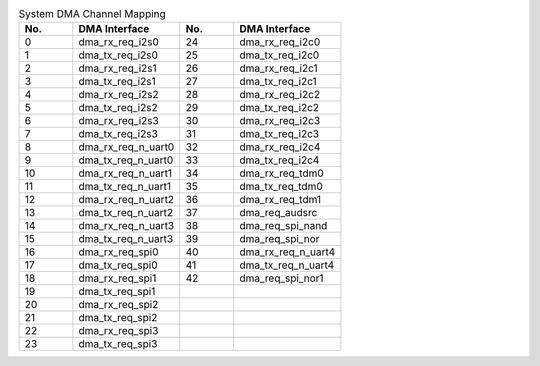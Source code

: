 .. _table_dma_channel_map:
.. table:: System DMA Channel Mapping
	:widths: 1 2 1 2

	+---------+------------------------+---------+------------------------+
	| No.     | DMA Interface          | No.     | DMA Interface          |
	+=========+========================+=========+========================+
	| 0       | dma_rx_req_i2s0        | 24      | dma_rx_req_i2c0        |
	+---------+------------------------+---------+------------------------+
	| 1       | dma_tx_req_i2s0        | 25      | dma_tx_req_i2c0        |
	+---------+------------------------+---------+------------------------+
	| 2       | dma_rx_req_i2s1        | 26      | dma_rx_req_i2c1        |
	+---------+------------------------+---------+------------------------+
	| 3       | dma_tx_req_i2s1        | 27      | dma_tx_req_i2c1        |
	+---------+------------------------+---------+------------------------+
	| 4       | dma_rx_req_i2s2        | 28      | dma_rx_req_i2c2        |
	+---------+------------------------+---------+------------------------+
	| 5       | dma_tx_req_i2s2        | 29      | dma_tx_req_i2c2        |
	+---------+------------------------+---------+------------------------+
	| 6       | dma_rx_req_i2s3        | 30      | dma_rx_req_i2c3        |
	+---------+------------------------+---------+------------------------+
	| 7       | dma_tx_req_i2s3        | 31      | dma_tx_req_i2c3        |
	+---------+------------------------+---------+------------------------+
	| 8       | dma_rx_req_n_uart0     | 32      | dma_rx_req_i2c4        |
	+---------+------------------------+---------+------------------------+
	| 9       | dma_tx_req_n_uart0     | 33      | dma_tx_req_i2c4        |
	+---------+------------------------+---------+------------------------+
	| 10      | dma_rx_req_n_uart1     | 34      | dma_rx_req_tdm0        |
	+---------+------------------------+---------+------------------------+
	| 11      | dma_tx_req_n_uart1     | 35      | dma_tx_req_tdm0        |
	+---------+------------------------+---------+------------------------+
	| 12      | dma_rx_req_n_uart2     | 36      | dma_rx_req_tdm1        |
	+---------+------------------------+---------+------------------------+
	| 13      | dma_tx_req_n_uart2     | 37      | dma_req_audsrc         |
	+---------+------------------------+---------+------------------------+
	| 14      | dma_rx_req_n_uart3     | 38      | dma_req_spi_nand       |
	+---------+------------------------+---------+------------------------+
	| 15      | dma_tx_req_n_uart3     | 39      | dma_req_spi_nor        |
	+---------+------------------------+---------+------------------------+
	| 16      | dma_rx_req_spi0        | 40      | dma_rx_req_n_uart4     |
	+---------+------------------------+---------+------------------------+
	| 17      | dma_tx_req_spi0        | 41      | dma_tx_req_n_uart4     |
	+---------+------------------------+---------+------------------------+
	| 18      | dma_rx_req_spi1        | 42      | dma_req_spi_nor1       |
	+---------+------------------------+---------+------------------------+
	| 19      | dma_tx_req_spi1        |         |                        |
	+---------+------------------------+---------+------------------------+
	| 20      | dma_rx_req_spi2        |         |                        |
	+---------+------------------------+---------+------------------------+
	| 21      | dma_tx_req_spi2        |         |                        |
	+---------+------------------------+---------+------------------------+
	| 22      | dma_rx_req_spi3        |         |                        |
	+---------+------------------------+---------+------------------------+
	| 23      | dma_tx_req_spi3        |         |                        |
	+---------+------------------------+---------+------------------------+
